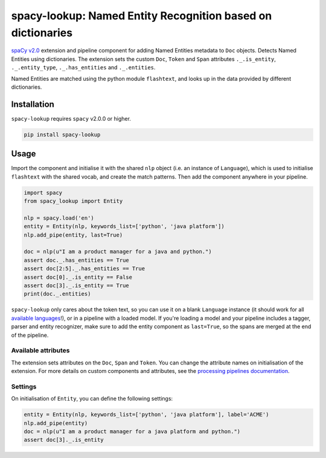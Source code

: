 spacy-lookup: Named Entity Recognition based on dictionaries
************************************************************

`spaCy v2.0 <https://spacy.io/usage/v2>`_ extension and pipeline component
for adding Named Entities metadata to ``Doc`` objects. Detects Named Entities
using dictionaries. The extension sets the custom ``Doc``,
``Token`` and ``Span`` attributes ``._.is_entity``, ``._.entity_type``,
``._.has_entities`` and ``._.entities``.

Named Entities are matched using the python module ``flashtext``, and
looks up in the data provided by different dictionaries.

Installation
===============

``spacy-lookup`` requires ``spacy`` v2.0.0 or higher.

.. code:: bash

    pip install spacy-lookup

Usage
=====

Import the component and initialise it with the shared ``nlp`` object (i.e. an
instance of ``Language``), which is used to initialise ``flashtext``
with the shared vocab, and create the match patterns. Then add the component
anywhere in your pipeline.

.. code:: python

    import spacy
    from spacy_lookup import Entity

    nlp = spacy.load('en')
    entity = Entity(nlp, keywords_list=['python', 'java platform'])
    nlp.add_pipe(entity, last=True)

    doc = nlp(u"I am a product manager for a java and python.")
    assert doc._.has_entities == True
    assert doc[2:5]._.has_entities == True
    assert doc[0]._.is_entity == False
    assert doc[3]._.is_entity == True
    print(doc._.entities)

``spacy-lookup`` only cares about the token text, so you can use it on a blank
``Language`` instance (it should work for all
`available languages <https://spacy.io/usage/models#languages>`_!), or in
a pipeline with a loaded model. If you're loading a model and your pipeline
includes a tagger, parser and entity recognizer, make sure to add  the entity
component as ``last=True``, so the spans are merged at the end of the pipeline.

Available attributes
--------------------

The extension sets attributes on the ``Doc``, ``Span`` and ``Token``. You can
change the attribute names on initialisation of the extension. For more details
on custom components and attributes, see the
`processing pipelines documentation <https://spacy.io/usage/processing-pipelines#custom-components>`_.

====================== ======= ===
``Token._.is_entity``   bool    Whether the token is an entity.
``Token._.entity_type`` unicode A human-readable description of the entity.
``Doc._.has_entities``    bool    Whether the document contains entity.
``Doc._.entities``        list    ``(entity, index, description)`` tuples of the document's entities.
``Span._.has_entities``   bool    Whether the span contains entity.
``Span._.entities``       list    ``(entity, index, description)`` tuples of the span's entities.
====================== ======= ===

Settings
--------

On initialisation of ``Entity``, you can define the following settings:

=============== ============ ===
``nlp``         ``Language`` The shared ``nlp`` object. Used to initialise the matcher with the shared ``Vocab``, and create ``Doc`` match patterns.
``attrs``       tuple        Attributes to set on the ._ property. Defaults to ``('has_entities', 'is_entity', 'entity_type', 'entity')``.
``keywords_list``      list         Optional lookup table with the list of terms to look for.
``keywords_dict``      dict         Optional lookup table with the list of terms to look for.
``keywords_file``      string         Optional filename with the list of terms to look for.
=============== ============ ===

.. code:: python

    entity = Entity(nlp, keywords_list=['python', 'java platform'], label='ACME')
    nlp.add_pipe(entity)
    doc = nlp(u"I am a product manager for a java platform and python.")
    assert doc[3]._.is_entity
